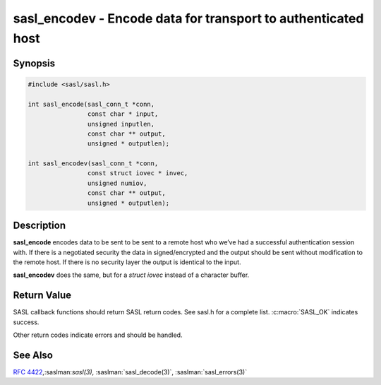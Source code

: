.. saslman:: sasl_encodev(3)

.. _sasl-reference-manpages-library-sasl_encodev:


==================================================================
**sasl_encodev** - Encode data for transport to authenticated host
==================================================================

Synopsis
========

.. code-block:: C

    #include <sasl/sasl.h>

    int sasl_encode(sasl_conn_t *conn,
                    const char * input,
                    unsigned inputlen,
                    const char ** output,
                    unsigned * outputlen);

    int sasl_encodev(sasl_conn_t *conn,
                    const struct iovec * invec,
                    unsigned numiov,
                    const char ** output,
                    unsigned * outputlen);


Description
===========

**sasl_encode** encodes data to be sent to be sent to a remote host  who  we’ve
had  a successful authentication session with. If there  is  a  negotiated
security  the  data  in signed/encrypted  and  the  output  should be sent
without modification to the remote host. If there is  no  security layer the
output is identical to the input.

**sasl_encodev** does the same, but for a `struct iovec` instead
of a character buffer.

.. c:function:: int sasl_encode(sasl_conn_t *conn,
            const char * input,
            unsigned inputlen,
            const char ** output,
            unsigned * outputlen);

    :param conn: is the SASL connection context

    :param output: contains the decoded data and is allocated/freed by
        the library.

    :param outputlen: length of `output`.

    .. c:function:: int sasl_encodev(sasl_conn_t *conn,
                const struct iovec * invec,
                unsigned numiov,
                const char ** output,
                unsigned * outputlen);

    :param conn: is the SASL connection context

    :param output: contains the decoded data and is allocated/freed by
        the library.

    :param outputlen: length of `output`.


Return Value
============

SASL  callback  functions should return SASL return codes.
See sasl.h for a complete list. :c:macro:`SASL_OK` indicates success.

Other return codes indicate errors and should be handled.

See Also
========

:rfc:`4422`,:saslman:`sasl(3)`, :saslman:`sasl_decode(3)`,
:saslman:`sasl_errors(3)`
